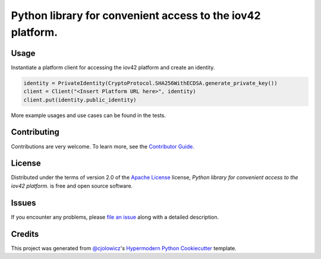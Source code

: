 Python library for convenient access to the iov42 platform.
===========================================================

|PyPI| |Python Version| |License|

|Read the Docs| |Tests| |Codecov|

|pre-commit| |Black|

.. |PyPI| image:: https://img.shields.io/pypi/v/iov42-core-python.svg
   :target: https://pypi.org/project/iov42-core-python/
   :alt: PyPI
.. |Python Version| image:: https://img.shields.io/pypi/pyversions/iov42-core-python
   :target: https://pypi.org/project/iov42-core-python
   :alt: Python Version
.. |License| image:: https://img.shields.io/pypi/l/iov42-core-python
   :target: https://opensource.org/licenses/Apache-2.0
   :alt: License
.. |Read the Docs| image:: https://img.shields.io/readthedocs/iov42-core-python/latest.svg?label=Read%20the%20Docs
   :target: https://iov42-core-python.readthedocs.io/
   :alt: Read the documentation at https://iov42-core-python.readthedocs.io/
.. |Tests| image:: https://github.com/iov42/core-sdk-python/workflows/Tests/badge.svg
   :target: https://github.com/iov42/core-sdk-python/actions?workflow=Tests
   :alt: Tests
.. |Codecov| image:: https://codecov.io/gh/iov42/core-sdk-python/branch/master/graph/badge.svg
   :target: https://codecov.io/gh/iov42/core-sdk-python
   :alt: Codecov
.. |pre-commit| image:: https://img.shields.io/badge/pre--commit-enabled-brightgreen?logo=pre-commit&logoColor=white
   :target: https://github.com/pre-commit/pre-commit
   :alt: pre-commit
.. |Black| image:: https://img.shields.io/badge/code%20style-black-000000.svg
   :target: https://github.com/psf/black
   :alt: Black

Usage
-----

Instantiate a platform client for accessing the iov42 platform and create an identity.

.. code:: python

   identity = PrivateIdentity(CryptoProtocol.SHA256WithECDSA.generate_private_key())
   client = Client("<Insert Platform URL here>", identity)
   client.put(identity.public_identity)

More example usages and use cases can be found in the tests.


Contributing
------------

Contributions are very welcome.
To learn more, see the `Contributor Guide`_.


License
-------

Distributed under the terms of version 2.0 of the `Apache License`_ license,
*Python library for convenient access to the iov42 platform.* is free and open source software.


Issues
------

If you encounter any problems,
please `file an issue`_ along with a detailed description.


Credits
-------

This project was generated from `@cjolowicz`_'s `Hypermodern Python Cookiecutter`_ template.


.. _@cjolowicz: https://github.com/cjolowicz
.. _Cookiecutter: https://github.com/audreyr/cookiecutter
.. _Apache License: https://opensource.org/licenses/Apache-2.0
.. _PyPI: https://pypi.org/
.. _Hypermodern Python Cookiecutter: https://github.com/cjolowicz/cookiecutter-hypermodern-python
.. _file an issue: https://github.com/iov42/core-sdk-python/issues
.. _pip: https://pip.pypa.io/
.. github-only
.. _Contributor Guide: CONTRIBUTING.rst
